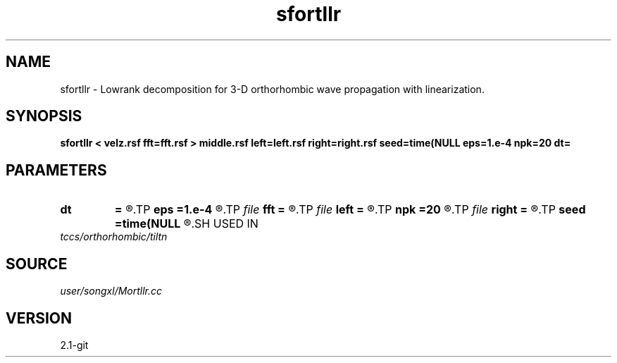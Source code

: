 .TH sfortllr 1  "APRIL 2019" Madagascar "Madagascar Manuals"
.SH NAME
sfortllr \- Lowrank decomposition for 3-D orthorhombic wave propagation with linearization. 
.SH SYNOPSIS
.B sfortllr < velz.rsf fft=fft.rsf > middle.rsf left=left.rsf right=right.rsf seed=time(NULL eps=1.e-4 npk=20 dt=
.SH PARAMETERS
.PD 0
.TP
.I        
.B dt
.B =
.R  	time step
.TP
.I        
.B eps
.B =1.e-4
.R  	tolerance
.TP
.I file   
.B fft
.B =
.R  	auxiliary input file name
.TP
.I file   
.B left
.B =
.R  	auxiliary output file name
.TP
.I        
.B npk
.B =20
.R  	maximum rank
.TP
.I file   
.B right
.B =
.R  	auxiliary output file name
.TP
.I        
.B seed
.B =time(NULL
.R  
.SH USED IN
.TP
.I tccs/orthorhombic/tiltn
.SH SOURCE
.I user/songxl/Mortllr.cc
.SH VERSION
2.1-git
